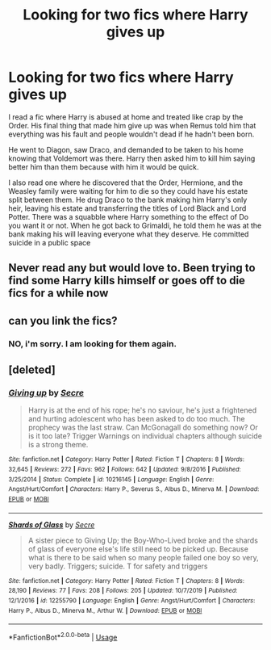 #+TITLE: Looking for two fics where Harry gives up

* Looking for two fics where Harry gives up
:PROPERTIES:
:Author: singer-s-lament
:Score: 19
:DateUnix: 1595349037.0
:DateShort: 2020-Jul-21
:FlairText: What's That Fic?
:END:
I read a fic where Harry is abused at home and treated like crap by the Order. His final thing that made him give up was when Remus told him that everything was his fault and people wouldn't dead if he hadn't been born.

He went to Diagon, saw Draco, and demanded to be taken to his home knowing that Voldemort was there. Harry then asked him to kill him saying better him than them because with him it would be quick.

I also read one where he discovered that the Order, Hermione, and the Weasley family were waiting for him to die so they could have his estate split between them. He drug Draco to the bank making him Harry's only heir, leaving his estate and transferring the titles of Lord Black and Lord Potter. There was a squabble where Harry something to the effect of Do you want it or not. When he got back to Grimaldi, he told them he was at the bank making his will leaving everyone what they deserve. He committed suicide in a public space


** Never read any but would love to. Been trying to find some Harry kills himself or goes off to die fics for a while now
:PROPERTIES:
:Author: Wyrdradio
:Score: 3
:DateUnix: 1595350011.0
:DateShort: 2020-Jul-21
:END:


** can you link the fics?
:PROPERTIES:
:Score: 2
:DateUnix: 1595372545.0
:DateShort: 2020-Jul-22
:END:

*** NO, i'm sorry. I am looking for them again.
:PROPERTIES:
:Author: singer-s-lament
:Score: 3
:DateUnix: 1595376798.0
:DateShort: 2020-Jul-22
:END:


** [deleted]
:PROPERTIES:
:Score: 1
:DateUnix: 1595410430.0
:DateShort: 2020-Jul-22
:END:

*** [[https://www.fanfiction.net/s/10216145/1/][*/Giving up/*]] by [[https://www.fanfiction.net/u/4953702/Secre][/Secre/]]

#+begin_quote
  Harry is at the end of his rope; he's no saviour, he's just a frightened and hurting adolescent who has been asked to do too much. The prophecy was the last straw. Can McGonagall do something now? Or is it too late? Trigger Warnings on individual chapters although suicide is a strong theme.
#+end_quote

^{/Site/:} ^{fanfiction.net} ^{*|*} ^{/Category/:} ^{Harry} ^{Potter} ^{*|*} ^{/Rated/:} ^{Fiction} ^{T} ^{*|*} ^{/Chapters/:} ^{8} ^{*|*} ^{/Words/:} ^{32,645} ^{*|*} ^{/Reviews/:} ^{272} ^{*|*} ^{/Favs/:} ^{962} ^{*|*} ^{/Follows/:} ^{642} ^{*|*} ^{/Updated/:} ^{9/8/2016} ^{*|*} ^{/Published/:} ^{3/25/2014} ^{*|*} ^{/Status/:} ^{Complete} ^{*|*} ^{/id/:} ^{10216145} ^{*|*} ^{/Language/:} ^{English} ^{*|*} ^{/Genre/:} ^{Angst/Hurt/Comfort} ^{*|*} ^{/Characters/:} ^{Harry} ^{P.,} ^{Severus} ^{S.,} ^{Albus} ^{D.,} ^{Minerva} ^{M.} ^{*|*} ^{/Download/:} ^{[[http://www.ff2ebook.com/old/ffn-bot/index.php?id=10216145&source=ff&filetype=epub][EPUB]]} ^{or} ^{[[http://www.ff2ebook.com/old/ffn-bot/index.php?id=10216145&source=ff&filetype=mobi][MOBI]]}

--------------

[[https://www.fanfiction.net/s/12255790/1/][*/Shards of Glass/*]] by [[https://www.fanfiction.net/u/4953702/Secre][/Secre/]]

#+begin_quote
  A sister piece to Giving Up; the Boy-Who-Lived broke and the shards of glass of everyone else's life still need to be picked up. Because what is there to be said when so many people failed one boy so very, very badly. Triggers; suicide. T for safety and triggers
#+end_quote

^{/Site/:} ^{fanfiction.net} ^{*|*} ^{/Category/:} ^{Harry} ^{Potter} ^{*|*} ^{/Rated/:} ^{Fiction} ^{T} ^{*|*} ^{/Chapters/:} ^{8} ^{*|*} ^{/Words/:} ^{28,190} ^{*|*} ^{/Reviews/:} ^{77} ^{*|*} ^{/Favs/:} ^{208} ^{*|*} ^{/Follows/:} ^{205} ^{*|*} ^{/Updated/:} ^{10/7/2019} ^{*|*} ^{/Published/:} ^{12/1/2016} ^{*|*} ^{/id/:} ^{12255790} ^{*|*} ^{/Language/:} ^{English} ^{*|*} ^{/Genre/:} ^{Angst/Hurt/Comfort} ^{*|*} ^{/Characters/:} ^{Harry} ^{P.,} ^{Albus} ^{D.,} ^{Minerva} ^{M.,} ^{Arthur} ^{W.} ^{*|*} ^{/Download/:} ^{[[http://www.ff2ebook.com/old/ffn-bot/index.php?id=12255790&source=ff&filetype=epub][EPUB]]} ^{or} ^{[[http://www.ff2ebook.com/old/ffn-bot/index.php?id=12255790&source=ff&filetype=mobi][MOBI]]}

--------------

*FanfictionBot*^{2.0.0-beta} | [[https://github.com/tusing/reddit-ffn-bot/wiki/Usage][Usage]]
:PROPERTIES:
:Author: FanfictionBot
:Score: 1
:DateUnix: 1595410450.0
:DateShort: 2020-Jul-22
:END:
